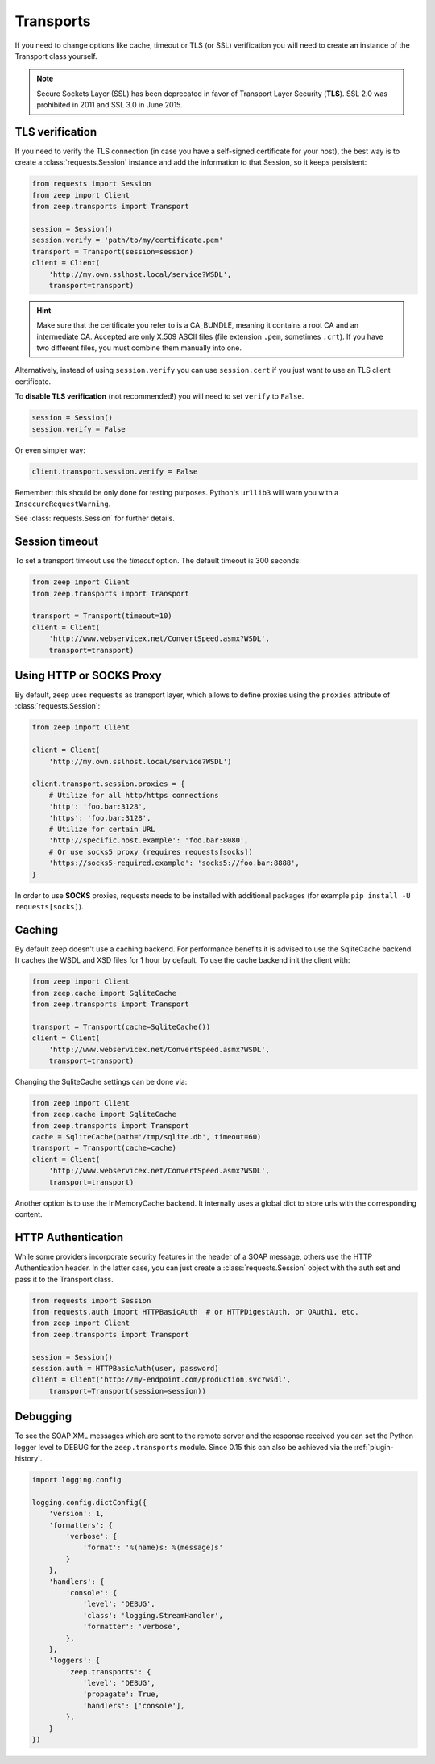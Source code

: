 Transports
==========
If you need to change options like cache, timeout or TLS (or SSL) verification
you will need to create an instance of the Transport class yourself.

.. note::
    Secure Sockets Layer (SSL) has been deprecated in favor of Transport
    Layer Security (**TLS**). SSL 2.0 was prohibited in 2011 and SSL 3.0
    in June 2015.

TLS verification
----------------
If you need to verify the TLS connection (in case you have a self-signed
certificate for your host), the best way is to create a
:class:`requests.Session` instance and add the information to that Session,
so it keeps persistent:

.. code-block:: python

    from requests import Session
    from zeep import Client
    from zeep.transports import Transport

    session = Session()
    session.verify = 'path/to/my/certificate.pem'
    transport = Transport(session=session)
    client = Client(
        'http://my.own.sslhost.local/service?WSDL',
        transport=transport)


.. hint::
    Make sure that the certificate you refer to is a CA_BUNDLE, meaning it
    contains a root CA and an intermediate CA. Accepted are only X.509 ASCII
    files (file extension ``.pem``, sometimes ``.crt``). If you have two
    different files, you must combine them manually into one.

Alternatively, instead of using ``session.verify`` you can use
``session.cert`` if you just want to use an TLS client certificate.

To **disable TLS verification** (not recommended!) you will need to set
``verify`` to ``False``.

.. code-block:: python

    session = Session()
    session.verify = False

Or even simpler way:

.. code-block:: python

    client.transport.session.verify = False

Remember: this should be only done for testing purposes. Python's ``urllib3``
will warn you with a ``InsecureRequestWarning``.

See :class:`requests.Session` for further details.

Session timeout
---------------

To set a transport timeout use the `timeout` option. The default timeout is 300
seconds:

.. code-block:: python

    from zeep import Client
    from zeep.transports import Transport

    transport = Transport(timeout=10)
    client = Client(
        'http://www.webservicex.net/ConvertSpeed.asmx?WSDL',
        transport=transport)


Using HTTP or SOCKS Proxy
-------------------------

By default, zeep uses ``requests`` as transport layer, which allows to
define proxies using the ``proxies`` attribute of :class:`requests.Session`:

.. code-block:: python

    from zeep.import Client

    client = Client(
        'http://my.own.sslhost.local/service?WSDL')

    client.transport.session.proxies = {
        # Utilize for all http/https connections
        'http': 'foo.bar:3128',
        'https': 'foo.bar:3128',
        # Utilize for certain URL
        'http://specific.host.example': 'foo.bar:8080',
        # Or use socks5 proxy (requires requests[socks])
        'https://socks5-required.example': 'socks5://foo.bar:8888',
    }

In order to use **SOCKS** proxies, requests needs to be installed with
additional packages (for example ``pip install -U requests[socks]``).

.. _transport_caching:

Caching
-------

By default zeep doesn't use a caching backend.  For performance benefits it is
advised to use the SqliteCache backend.  It caches the WSDL and XSD files for
1 hour by default. To use the cache backend init the client with:

.. code-block:: python

    from zeep import Client
    from zeep.cache import SqliteCache
    from zeep.transports import Transport

    transport = Transport(cache=SqliteCache())
    client = Client(
        'http://www.webservicex.net/ConvertSpeed.asmx?WSDL',
        transport=transport)


Changing the SqliteCache settings can be done via:

.. code-block:: python

    from zeep import Client
    from zeep.cache import SqliteCache
    from zeep.transports import Transport
    cache = SqliteCache(path='/tmp/sqlite.db', timeout=60)
    transport = Transport(cache=cache)
    client = Client(
        'http://www.webservicex.net/ConvertSpeed.asmx?WSDL',
        transport=transport)


Another option is to use the InMemoryCache backend.  It internally uses a
global dict to store urls with the corresponding content.


HTTP Authentication
-------------------
While some providers incorporate security features in the header of a SOAP message,
others use the HTTP Authentication header.  In the latter case,
you can just create a :class:`requests.Session` object with the auth set and pass it
to the Transport class.

.. code-block:: python

    from requests import Session
    from requests.auth import HTTPBasicAuth  # or HTTPDigestAuth, or OAuth1, etc.
    from zeep import Client
    from zeep.transports import Transport

    session = Session()
    session.auth = HTTPBasicAuth(user, password)
    client = Client('http://my-endpoint.com/production.svc?wsdl',
        transport=Transport(session=session))


.. _debugging:

Debugging
---------
To see the SOAP XML messages which are sent to the remote server and the
response received you can set the Python logger level to DEBUG for the
``zeep.transports`` module. Since 0.15 this can also be achieved via the
:ref:`plugin-history`.

.. code-block:: python

    import logging.config

    logging.config.dictConfig({
        'version': 1,
        'formatters': {
            'verbose': {
                'format': '%(name)s: %(message)s'
            }
        },
        'handlers': {
            'console': {
                'level': 'DEBUG',
                'class': 'logging.StreamHandler',
                'formatter': 'verbose',
            },
        },
        'loggers': {
            'zeep.transports': {
                'level': 'DEBUG',
                'propagate': True,
                'handlers': ['console'],
            },
        }
    })
